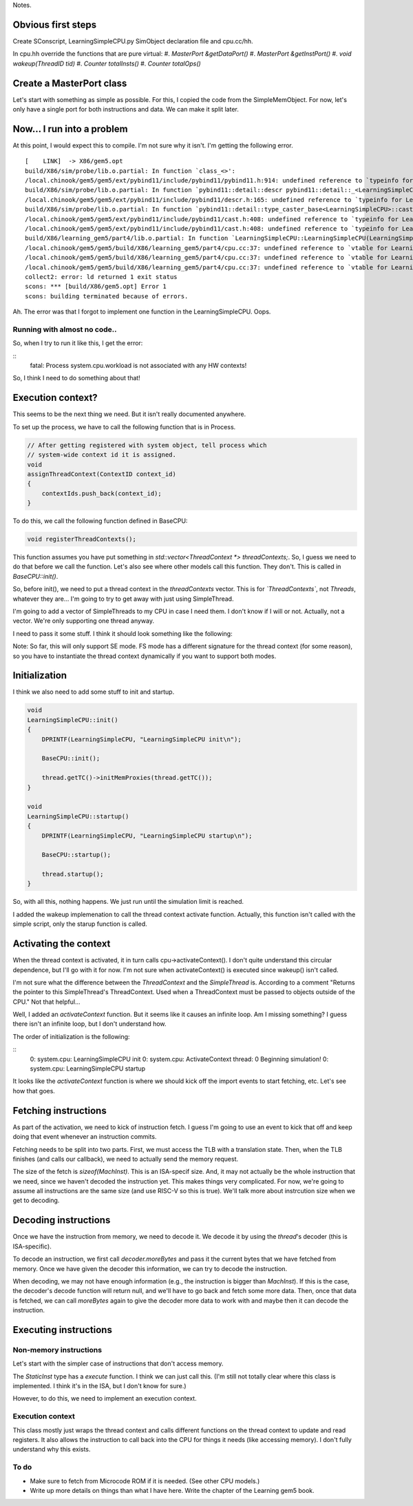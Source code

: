 Notes.


Obvious first steps
-------------------

Create SConscript, LearningSimpleCPU.py SimObject declaration file and cpu.cc/hh.

In cpu.hh override the functions that are pure virtual:
#. `MasterPort &getDataPort()`
#. `MasterPort &getInstPort()`
#. `void wakeup(ThreadID tid)`
#. `Counter totalInsts()`
#. `Counter totalOps()`

Create a MasterPort class
-------------------------

Let's start with something as simple as possible.
For this, I copied the code from the SimpleMemObject.
For now, let's only have a single port for both instructions and data.
We can make it split later.

Now... I run into a problem
----------------------------

At this point, I would expect this to compile. I'm not sure why it isn't.
I'm getting the following error.

::

    [    LINK]  -> X86/gem5.opt
    build/X86/sim/probe/lib.o.partial: In function `class_<>':
    /local.chinook/gem5/gem5/ext/pybind11/include/pybind11/pybind11.h:914: undefined reference to `typeinfo for LearningSimpleCPU'
    build/X86/sim/probe/lib.o.partial: In function `pybind11::detail::descr pybind11::detail::_<LearningSimpleCPU>()':
    /local.chinook/gem5/gem5/ext/pybind11/include/pybind11/descr.h:165: undefined reference to `typeinfo for LearningSimpleCPU'
    build/X86/sim/probe/lib.o.partial: In function `pybind11::detail::type_caster_base<LearningSimpleCPU>::cast(LearningSimpleCPU const*, pybind11::return_value_policy, pybind11::handle)':
    /local.chinook/gem5/gem5/ext/pybind11/include/pybind11/cast.h:408: undefined reference to `typeinfo for LearningSimpleCPU'
    /local.chinook/gem5/gem5/ext/pybind11/include/pybind11/cast.h:408: undefined reference to `typeinfo for LearningSimpleCPU'
    build/X86/learning_gem5/part4/lib.o.partial: In function `LearningSimpleCPU::LearningSimpleCPU(LearningSimpleCPUParams*)':
    /local.chinook/gem5/gem5/build/X86/learning_gem5/part4/cpu.cc:37: undefined reference to `vtable for LearningSimpleCPU'
    /local.chinook/gem5/gem5/build/X86/learning_gem5/part4/cpu.cc:37: undefined reference to `vtable for LearningSimpleCPU'
    /local.chinook/gem5/gem5/build/X86/learning_gem5/part4/cpu.cc:37: undefined reference to `vtable for LearningSimpleCPU'
    collect2: error: ld returned 1 exit status
    scons: *** [build/X86/gem5.opt] Error 1
    scons: building terminated because of errors.


Ah. The error was that I forgot to implement one function in the LearningSimpleCPU. Oops.


Running with almost no code..
=============================

So, when I try to run it like this, I get the error:

::
    fatal: Process system.cpu.workload is not associated with any HW contexts!

So, I think I need to do something about that!


Execution context?
------------------

This seems to be the next thing we need. But it isn't really documented anywhere.

To set up the process, we have to call the following function that is in Process.

.. code-block:: c++

    // After getting registered with system object, tell process which
    // system-wide context id it is assigned.
    void
    assignThreadContext(ContextID context_id)
    {
        contextIds.push_back(context_id);
    }


To do this, we call the following function defined in BaseCPU:

.. code-block:: c++

    void registerThreadContexts();


This function assumes you have put something in `std::vector<ThreadContext *> threadContexts;`.
So, I guess we need to do that before we call the function.
Let's also see where other models call this function.
They don't. This is called in `BaseCPU::init()`.

So, before init(), we need to put a thread context in the `threadContexts` vector.
This is for *`ThreadContexts`*, not `Threads`, whatever they are...
I'm going to try to get away with just using SimpleThread.

I'm going to add a vector of SimpleThreads to my CPU in case I need them.
I don't know if I will or not.
Actually, not a vector. We're only supporting one thread anyway.

I need to pass it some stuff. I think it should look something like the following:

.. code-block:: c++
    thread(this, 0, params->system, params->workload[0], params->itb, params->dtb, params->isa[0]);

Note: So far, this will only support SE mode.
FS mode has a different signature for the thread context (for some reason), so you have to instantiate the thread context dynamically if you want to support both modes.

Initialization
----------------

I think we also need to add some stuff to init and startup.

.. code-block:: c++

    void
    LearningSimpleCPU::init()
    {
        DPRINTF(LearningSimpleCPU, "LearningSimpleCPU init\n");

        BaseCPU::init();

        thread.getTC()->initMemProxies(thread.getTC());
    }

    void
    LearningSimpleCPU::startup()
    {
        DPRINTF(LearningSimpleCPU, "LearningSimpleCPU startup\n");

        BaseCPU::startup();

        thread.startup();
    }


So, with all this, nothing happens.
We just run until the simulation limit is reached.

I added the wakeup implemenation to call the thread context activate function.
Actually, this function isn't called with the simple script, only the starup function is called.

Activating the context
----------------------

When the thread context is activated, it in turn calls cpu->activateContext().
I don't quite understand this circular dependence, but I'll go with it for now.
I'm not sure when activateContext() is executed since wakeup() isn't called.

I'm not sure what the difference between the `ThreadContext` and the `SimpleThread` is.
According to a comment "Returns the pointer to this SimpleThread's ThreadContext. Used when a ThreadContext must be passed to objects outside of the CPU."
Not that helpful...

Well, I added an `activateContext` function.
But it seems like it causes an infinite loop.
Am I missing something?
I guess there isn't an infinite loop, but I don't understand how.

The order of initialization is the following:

::
    0: system.cpu: LearningSimpleCPU init
    0: system.cpu: ActivateContext thread: 0
    Beginning simulation!
    0: system.cpu: LearningSimpleCPU startup

It looks like the `activateContext` function is where we should kick off the import events to start fetching, etc.
Let's see how that goes.

Fetching instructions
---------------------

As part of the activation, we need to kick of instruction fetch.
I guess I'm going to use an event to kick that off and keep doing that event whenever an instruction commits.

Fetching needs to be split into two parts.
First, we must access the TLB with a translation state.
Then, when the TLB finishes (and calls our callback), we need to actually send the memory request.

The size of the fetch is `sizeof(MachInst)`.
This is an ISA-specif size.
And, it may not actually be the whole instruction that we need, since we haven't decoded the instruction yet.
This makes things very complicated.
For now, we're going to assume all instructions are the same size (and use RISC-V so this is true).
We'll talk more about instrcution size when we get to decoding.

Decoding instructions
---------------------

Once we have the instruction from memory, we need to decode it.
We decode it by using the `thread`'s decoder (this is ISA-specific).

To decode an instruction, we first call `decoder.moreBytes` and pass it the current bytes that we have fetched from memory.
Once we have given the decoder this information, we can try to decode the instruction.

When decoding, we may not have enough information (e.g., the instruction is bigger than `MachInst`).
If this is the case, the decoder's decode function will return null, and we'll have to go back and fetch some more data.
Then, once that data is fetched, we can call `moreBytes` again to give the decoder more data to work with and maybe then it can decode the instruction.

Executing instructions
----------------------

Non-memory instructions
========================

Let's start with the simpler case of instructions that don't access memory.

The `StaticInst` type has a `execute` function.
I think we can just call this.
(I'm still not totally clear where this class is implemented. I think it's in the ISA, but I don't know for sure.)

However, to do this, we need to implement an execution context.

Execution context
==================

This class mostly just wraps the thread context and calls different functions on the thread context to update and read registers.
It also allows the instruction to call back into the CPU for things it needs (like accessing memory).
I don't fully understand why this exists.

To do
======
* Make sure to fetch from Microcode ROM if it is needed. (See other CPU models.)
* Write up more details on things than what I have here. Write the chapter of the Learning gem5 book.
